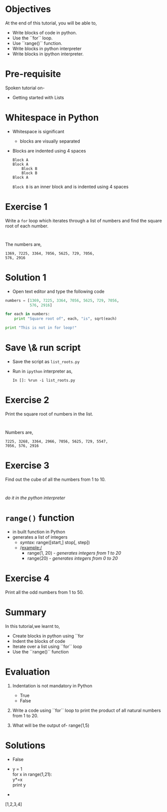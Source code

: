 #+LaTeX_CLASS: beamer
#+LaTeX_CLASS_OPTIONS: [presentation]
#+BEAMER_FRAME_LEVEL: 1

#+BEAMER_HEADER_EXTRA: \usetheme{Warsaw}\usecolortheme{default}\useoutertheme{infolines}\setbeamercovered{transparent}
#+COLUMNS: %45ITEM %10BEAMER_env(Env) %10BEAMER_envargs(Env Args) %4BEAMER_col(Col) %8BEAMER_extra(Extra)
#+PROPERTY: BEAMER_col_ALL 0.1 0.2 0.3 0.4 0.5 0.6 0.7 0.8 0.9 1.0 :ETC

#+LaTeX_CLASS: beamer
#+LaTeX_CLASS_OPTIONS: [presentation]

#+LaTeX_HEADER: \usepackage[english]{babel} \usepackage{ae,aecompl}
#+LaTeX_HEADER: \usepackage{mathpazo,courier,euler} \usepackage[scaled=.95]{helvet}

#+LaTeX_HEADER: \usepackage{listings}

#+LaTeX_HEADER:\lstset{language=Python, basicstyle=\ttfamily\bfseries,
#+LaTeX_HEADER:  commentstyle=\color{red}\itshape, stringstyle=\color{darkgreen},
#+LaTeX_HEADER:  showstringspaces=false, keywordstyle=\color{blue}\bfseries}

#+TITLE: 
#+AUTHOR: FOSSEE
#+EMAIL:     
#+DATE:    

#+DESCRIPTION: 
#+KEYWORDS: 
#+LANGUAGE:  en
#+OPTIONS:   H:3 num:nil toc:nil \n:nil @:t ::t |:t ^:t -:t f:t *:t <:t
#+OPTIONS:   TeX:t LaTeX:nil skip:nil d:nil todo:nil pri:nil tags:not-in-toc

* 
  #+begin_latex
\begin{center}
\vspace{12pt}
\textcolor{blue}{\huge Getting started with \texttt{for}}
\end{center}
\vspace{18pt}
\begin{center}
\vspace{10pt}
\includegraphics[scale=0.95]{../images/fossee-logo.png}\\
\vspace{5pt}
\scriptsize Developed by FOSSEE Team, IIT-Bombay. \\ 
\scriptsize Funded by National Mission on Education through ICT\\
\scriptsize  MHRD,Govt. of India\\
\includegraphics[scale=0.30]{../images/iitb-logo.png}\\
\end{center}

#+end_latex
* Objectives
  At the end of this tutorial, you will be able to, 
  - Write blocks of code in python.
  - Use the ``for`` loop.
  - Use ``range()`` function.
  - Write blocks in python interpreter
  - Write blocks in ipython interpreter.
* Pre-requisite
  Spoken tutorial on-
  - Getting started with Lists
* Whitespace in Python
  - Whitespace is significant
    - blocks are visually separated
  - Blocks are indented using 4 spaces
    : Block A
    : Block A
    :     Block B
    :     Block B
    : Block A
    ~Block B~ is an inner block and is indented using 4 spaces
* Exercise 1
  Write a ~for~ loop which iterates through a list of numbers and find
  the square root of each number.
  : 
  The numbers are,
  : 1369, 7225, 3364, 7056, 5625, 729, 7056, 
  : 576, 2916
* Solution 1
  - Open text editor and type the following code
  #+begin_src python
    numbers = [1369, 7225, 3364, 7056, 5625, 729, 7056, 
               576, 2916]

    for each in numbers:
        print "Square root of", each, "is", sqrt(each)

    print "This is not in for loop!"
  #+end_src
* Save \& run script
  - Save the script as ~list_roots.py~
  - Run in ~ipython~ interpreter as,
    : In []: %run -i list_roots.py
* Exercise 2
  Print the square root of numbers in the list.
  : 
  Numbers are,
  : 7225, 3268, 3364, 2966, 7056, 5625, 729, 5547, 
  : 7056, 576, 2916
* Exercise 3
  Find out the cube of all the numbers from 1 to 10.
  : 
  /do it in the python interpreter/
* ~range()~ function
  - in built function in Python
  - generates a list of integers
    - /syntax:/ range([start,] stop[, step])
    - /example:/
      - range(1, 20) - /generates integers from 1 to 20/
      - range(20) - /generates integers from 0 to 20/
* Exercise 4
  Print all the odd numbers from 1 to 50.
* Summary
  In this tutorial,we learnt to,
  - Create blocks in python using ``for
  - Indent the blocks of code
  - Iterate over a list using ``for`` loop
  - Use the ``range()`` function
* Evaluation
  1. Indentation is not mandatory in Python

     - True
     - False


  2. Write a code using ``for`` loop to print the product of all 
     natural numbers from 1 to 20.


  3. What will be the output of-
     range(1,5)
* Solutions
  - False
     

  -  y = 1\\
     for x in range(1,21):\\
          y*=x\\
     print y

  
  - 
  #+ begin_src python
     [1,2,3,4]
  #+ end_src
 
  
* 
#+begin_latex
  \begin{block}{}
  \begin{center}
  \textcolor{blue}{\Large THANK YOU!} 
  \end{center}
  \end{block}
\begin{block}{}
  \begin{center}
    For more Information, visit our website\\
    \url{http://fossee.in/}
  \end{center}  
  \end{block}
#+end_latex


